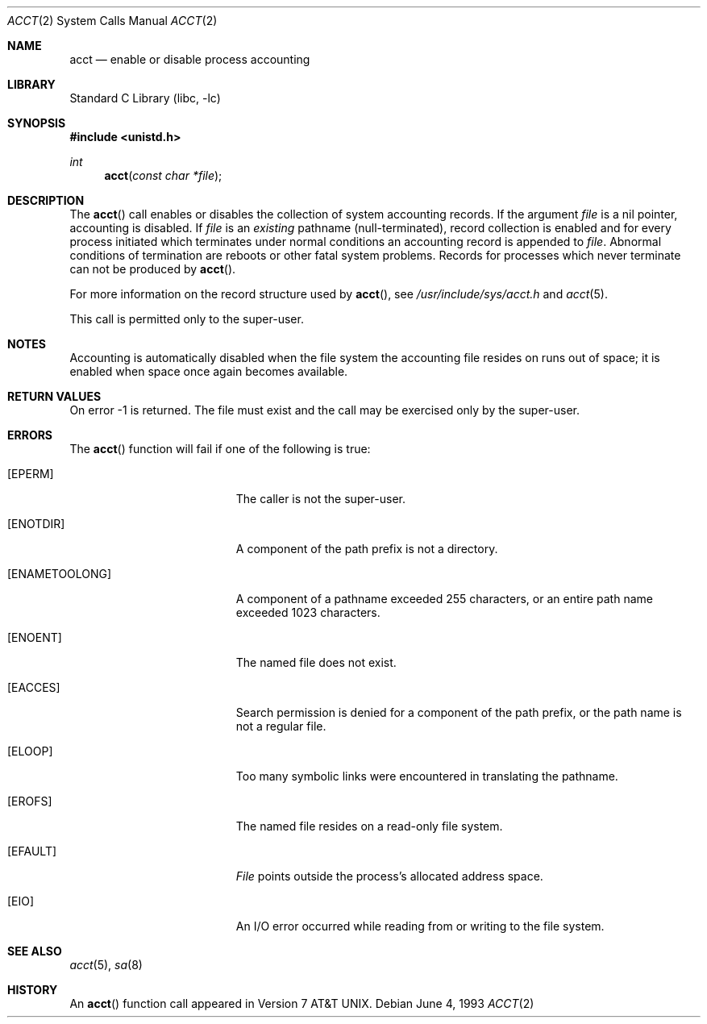 .\" Copyright (c) 1980, 1991, 1993
.\"	The Regents of the University of California.  All rights reserved.
.\"
.\" Redistribution and use in source and binary forms, with or without
.\" modification, are permitted provided that the following conditions
.\" are met:
.\" 1. Redistributions of source code must retain the above copyright
.\"    notice, this list of conditions and the following disclaimer.
.\" 2. Redistributions in binary form must reproduce the above copyright
.\"    notice, this list of conditions and the following disclaimer in the
.\"    documentation and/or other materials provided with the distribution.
.\" 3. All advertising materials mentioning features or use of this software
.\"    must display the following acknowledgement:
.\"	This product includes software developed by the University of
.\"	California, Berkeley and its contributors.
.\" 4. Neither the name of the University nor the names of its contributors
.\"    may be used to endorse or promote products derived from this software
.\"    without specific prior written permission.
.\"
.\" THIS SOFTWARE IS PROVIDED BY THE REGENTS AND CONTRIBUTORS ``AS IS'' AND
.\" ANY EXPRESS OR IMPLIED WARRANTIES, INCLUDING, BUT NOT LIMITED TO, THE
.\" IMPLIED WARRANTIES OF MERCHANTABILITY AND FITNESS FOR A PARTICULAR PURPOSE
.\" ARE DISCLAIMED.  IN NO EVENT SHALL THE REGENTS OR CONTRIBUTORS BE LIABLE
.\" FOR ANY DIRECT, INDIRECT, INCIDENTAL, SPECIAL, EXEMPLARY, OR CONSEQUENTIAL
.\" DAMAGES (INCLUDING, BUT NOT LIMITED TO, PROCUREMENT OF SUBSTITUTE GOODS
.\" OR SERVICES; LOSS OF USE, DATA, OR PROFITS; OR BUSINESS INTERRUPTION)
.\" HOWEVER CAUSED AND ON ANY THEORY OF LIABILITY, WHETHER IN CONTRACT, STRICT
.\" LIABILITY, OR TORT (INCLUDING NEGLIGENCE OR OTHERWISE) ARISING IN ANY WAY
.\" OUT OF THE USE OF THIS SOFTWARE, EVEN IF ADVISED OF THE POSSIBILITY OF
.\" SUCH DAMAGE.
.\"
.\"     @(#)acct.2	8.1 (Berkeley) 6/4/93
.\" $FreeBSD$
.\"
.Dd June 4, 1993
.Dt ACCT 2
.Os
.Sh NAME
.Nm acct
.Nd enable or disable process accounting
.Sh LIBRARY
.Lb libc
.Sh SYNOPSIS
.In unistd.h
.Ft int
.Fn acct "const char *file"
.Sh DESCRIPTION
The
.Fn acct
call enables or disables the collection of system accounting
records.
If the argument
.Fa file
is a nil pointer, accounting is disabled.
If
.Fa file
is an
.Em existing
pathname (null-terminated), record collection is enabled and for
every process initiated which terminates under normal
conditions an accounting record is appended to
.Fa file .
Abnormal conditions of termination are reboots
or other fatal system problems.
Records for processes which never terminate can not be
produced by
.Fn acct .
.Pp
For more information on the record structure used by
.Fn acct ,
see
.Pa /usr/include/sys/acct.h
and
.Xr acct 5 .
.Pp
This call is permitted only to the super-user.
.Sh NOTES
Accounting is automatically disabled when the file system the
accounting file resides on runs out of space; it is enabled when
space once again becomes available.
.Sh RETURN VALUES
On error -1 is returned.
The file must exist and the call may be exercised only by the super-user.
.Sh ERRORS
The
.Fn acct
function will fail if one of the following is true:
.Bl -tag -width Er
.It Bq Er EPERM
The caller is not the super-user.
.It Bq Er ENOTDIR
A component of the path prefix is not a directory.
.It Bq Er ENAMETOOLONG
A component of a pathname exceeded 255 characters,
or an entire path name exceeded 1023 characters.
.It Bq Er ENOENT
The named file does not exist.
.It Bq Er EACCES
Search permission is denied for a component of the path prefix,
or the path name is not a regular file.
.It Bq Er ELOOP
Too many symbolic links were encountered in translating the pathname.
.It Bq Er EROFS
The named file resides on a read-only file system.
.It Bq Er EFAULT
.Fa File
points outside the process's allocated address space.
.It Bq Er EIO
An I/O error occurred while reading from or writing to the file system.
.El
.Sh SEE ALSO
.Xr acct 5 ,
.Xr sa 8
.Sh HISTORY
An
.Fn acct
function call appeared in
.At v7 .
